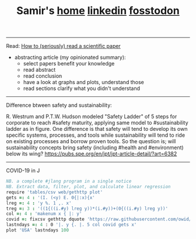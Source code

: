 #+TITLE: Samir's 
#+TITLE: [[https://samired.github.io/][home]]  [[https://www.linkedin.com/in/samired][linkedin]]  [[https://fosstodon.org/@smir][fosstodon]]
#+HTML_HEAD: <link id="pagestyle" rel="stylesheet" type="text/css" href="css/base.css"/>
#+OPTIONS: toc:0 num:0
#+MACRO: kbd @@html:<kbd>$1</kbd>@@
---------------------------------------------------- 
**** Read: [[https://www.sciencemag.org/careers/2016/03/how-seriously-read-scientific-paper][How to (seriously) read a scientific paper]]
- abstracting article (my opinionated summary):
 - select papers benefit your knowledge
 - read abstract
 - read conclusion
 - have a look at graphs and plots, understand those
 - read sections clarify what you didn't understand
-----------------------------------------------------  
**** Difference btween safety and sustainability:
R. Westrum and P.T.W. Hudson modeled "Safety Ladder" of 5 steps for corporate to reach #safety maturity, applying same model to #sustainability ladder as in figure.
One difference is that safety will tend to develop its own specific systems, processes, and tools while sustainability will tend to ride on existing processes and borrow proven tools.
So the question is; will sustainability concepts bring safety (including #health and #environment) below its wing?
[[https://pubs.spe.org/en/jpt/jpt-article-detail/?art=6382]]
[[file:img/safety.jpeg]]
-----------------------------------------------------  
**** COVID-19 in J
#+BEGIN_SRC j
NB. a complete #jlang program in a single notice
NB. Extract data, filter, plot, and calculate linear regression 
require 'tables/csv web/gethttp plot'
gets =: 4 : '(I. (<y) E. 0{|:x){x'
lreg =: 4 : 'y %. 1 ,. x'
treg =: 3 : '((1{((i.#y) lreg y))*(i.#y))+(0{((i.#y) lreg y))'
col =: 4 : 'makenum x { |: y'
covid =: fixcsv gethttp dquote 'https://raw.githubusercontent.com/owid/covid-19-data/master/public/data/owid-covid-data.csv'
lastndays =: 4 : 0 '|. y {. |. 5 col covid gets x'
plot 'USA' lastndays 100
#+END_SRC
